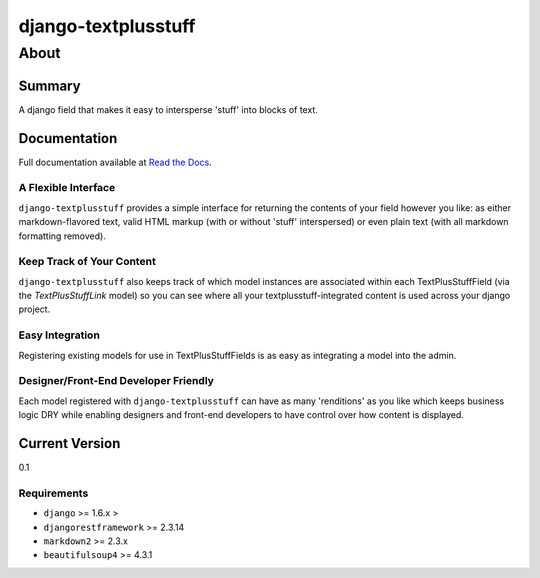 ====================
django-textplusstuff
====================

About
=====

Summary
-------

A django field that makes it easy to intersperse 'stuff' into blocks of text.

Documentation
-------------

Full documentation available at `Read the Docs <http://django-textplusstuff.readthedocs.org/en/latest/>`_.

A Flexible Interface
````````````````````

``django-textplusstuff`` provides a simple interface for returning the contents of your field however you like: as either markdown-flavored text, valid HTML markup (with or without 'stuff' interspersed) or even plain text (with all markdown formatting removed).

Keep Track of Your Content
``````````````````````````

``django-textplusstuff`` also keeps track of which model instances are associated within each TextPlusStuffField (via the `TextPlusStuffLink` model) so you can see where all your textplusstuff-integrated content is used across your django project.

Easy Integration
````````````````

Registering existing models for use in TextPlusStuffFields is as easy as integrating a model into the admin.

Designer/Front-End Developer Friendly
`````````````````````````````````````

Each model registered with ``django-textplusstuff`` can have as many 'renditions' as you like which keeps business logic DRY while enabling designers and front-end developers to have control over how content is displayed.

Current Version
---------------

0.1

Requirements
````````````

- ``django`` >= 1.6.x >
- ``djangorestframework`` >= 2.3.14
- ``markdown2`` >= 2.3.x
- ``beautifulsoup4`` >= 4.3.1
